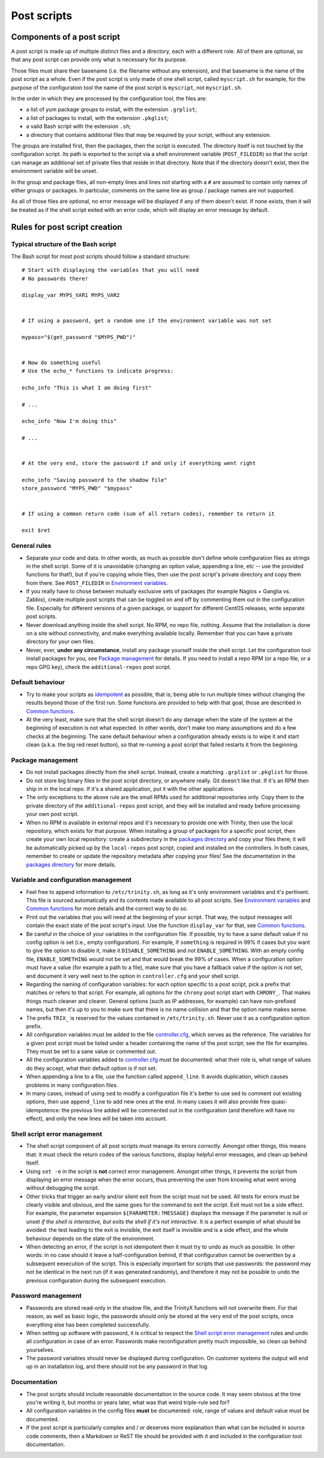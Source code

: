 
.. vim: tw=0


Post scripts
============


Components of a post script
---------------------------

A post script is made up of multiple distinct files and a directory, each with a different role. All of them are optional, so that any post script can provide only what is necessary for its purpose.

Those files must share their basename (i.e. the filename without any extension), and that basename is the name of the post script as a whole. Even if the post script is only made of one shell script, called ``myscript.sh`` for example, for the purpose of the configuration tool the name of the post script is ``myscript``, not ``myscript.sh``.

In the order in which they are processed by the configuration tool, the files are:

- a list of yum package groups to install, with the extension ``.grplist``;

- a list of packages to install, with the extension ``.pkglist``;

- a valid Bash script with the extension ``.sh``;

- a directory that contains additional files that may be required by your script, without any extension.

The groups are installed first, then the packages, then the script is executed. The directory itself is not touched by the configuration script. Its path is exported to the script via a shell enviromnent variable (``POST_FILEDIR``) so that the script can manage an additional set of private files that reside in that directory. Note that if the directory doesn't exist, then the environment variable will be unset.

In the group and package files, all non-empty lines and lines not starting with a ``#`` are assumed to contain only names of either groups or packages. In particular, comments on the same line as group / package names are not supported.

As all of those files are optional, no error message will be displayed if any of them doesn't exist. If none exists, then it will be treated as if the shell script exited with an error code, which will display an error message by default.



Rules for post script creation
------------------------------


Typical structure of the Bash script
~~~~~~~~~~~~~~~~~~~~~~~~~~~~~~~~~~~~

The Bash script for most post scripts should follow a standard structure::

    # Start with displaying the variables that you will need
    # No passwords there!
    
    display_var MYPS_VAR1 MYPS_VAR2
    
    
    # If using a password, get a random one if the environment variable was not set
    
    mypass="$(get_password "$MYPS_PWD")"
    
    
    # Now do something useful
    # Use the echo_* functions to indicate progress:
    
    echo_info "This is what I am doing first"
    
    # ...
    
    echo_info "Now I'm doing this"
    
    # ...
    
    
    # At the very end, store the password if and only if everything went right
    
    echo_info "Saving password to the shadow file"
    store_password "MYPS_PWD" "$mypass"
    
    
    # If using a common return code (sum of all return codes), remember to return it
    
    exit $ret



General rules
~~~~~~~~~~~~~

- Separate your code and data. In other words, as much as possible don't define whole configuration files as strings in the shell script. Some of it is unavoidable (changing an option value, appending a line, etc -- use the provided functions for that!), but if you're copying whole files, then use the post script's private directory and copy them from there. See ``POST_FILEDIR`` in `Environment variables`_.

- If you really have to chose between mutually exclusive sets of packages (for example Nagios + Ganglia vs. Zabbix), create multiple post scripts that can be toggled on and off by commenting them out in the configuration file. Especially for different versions of a given package, or support for different CentOS releases, write separate post scripts.

- Never download anything inside the shell script. No RPM, no repo file, nothing. Assume that the installation is done on a site without connectivity, and make everything available locally. Remember that you can have a private directory for your own files.

- Never, ever, **under any circumstance**, install any package yourself inside the shell script. Let the configuration tool install packages for you, see `Package management`_ for details. If you need to install a repo RPM (or a repo file, or a repo GPG key), check the ``additional-repos`` post script.


Default behaviour
~~~~~~~~~~~~~~~~~

- Try to make your scripts as `idempotent <https://en.wikipedia.org/wiki/Idempotence>`_ as possible, that is; being able to run multiple times without changing the results beyond those of the first run. Some functions are provided to help with that goal, those are described in `Common functions`_.

- At the very least, make sure that the shell script doesn't do any damage when the state of the system at the beginning of execution is not what expected. In other words, don't make too many assumptions and do a few checks at the beginning. The sane default behaviour when a configuration already exists is to wipe it and start clean (a.k.a. the big red reset button), so that re-running a post script that failed restarts it from the beginning.


Package management
~~~~~~~~~~~~~~~~~~

- Do not install packages directly from the shell script. Instead, create a matching ``.grplist`` or ``.pkglist`` for those.

- Do not store big binary files in the post script directory, or anywhere really. Git doesn't like that. If it's an RPM then ship in in the local repo. If it's a shared application, put it with the other applications.

- The only exceptions to the above rule are the small RPMs used for additional repositories only. Copy them to the private directory of the ``additional-repos`` post script, and they will be installed and ready before processing your own post script.

- When no RPM is available in external repos and it's necessary to provide one with Trinity, then use the local repository, which exists for that purpose. When installing a group of packages for a specific post script, then create your own local repository: create a subdirectory in the `packages directory`_ and copy your files there; it will be automatically picked up by the ``local-repos`` post script, copied and installed on the controllers. In both cases, remember to create or update the repository metadata after copying your files! See the documentation in the `packages directory`_ for more details.


Variable and configuration management
~~~~~~~~~~~~~~~~~~~~~~~~~~~~~~~~~~~~~

- Feel free to append information to ``/etc/trinity.sh``, as long as it's only environment variables and it's pertinent. This file is sourced automatically and its contents made available to all post scripts. See `Environment variables`_ and `Common functions`_ for more details and the correct way to do so.

- Print out the variables that you will need at the beginning of your script. That way, the output messages will contain the exact state of the post script's input. Use the function ``display_var`` for that, see `Common functions`_.

- Be careful in the choice of your variables in the configuration file. If possible, try to have a sane default value if no config option is set (i.e., empty configuration). For example, if ``something`` is required in 99% if cases but you want to give the option to disable it, make it ``DISABLE_SOMETHING`` and not ``ENABLE_SOMETHING``. With an empty config file, ``ENABLE_SOMETHING`` would not be set and that would break the 99% of cases. When a configuration option must have a value (for example a path to a file), make sure that you have a fallback value if the option is not set, and document it very well next to the option in ``controller.cfg`` and your shell script.

- Regarding the naming of configuration variables: for each option specific to a post script, pick a prefix that matches or refers to that script. For example, all options for the ``chrony`` post script start with ``CHRONY_``. That makes things much cleaner and clearer. General options (such as IP addresses, for example) can have non-prefixed names, but then it's up to you to make sure that there is no name collision and that the option name makes sense.

- The prefix ``TRIX_`` is reserved for the values contained in ``/etc/trinity.sh``. Never use it as a configuration option prefix.

- All configuration variables must be added to the file `controller.cfg`_, which serves as the reference. The variables for a given post script must be listed under a header containing the name of the post script; see the file for examples. They must be set to a sane value or commented out.

- All the configuration variables added to `controller.cfg`_ must be documented: what their role is, what range of values do they accept, what their default option is if not set.

- When appending a line to a file, use the function called ``append_line``. It avoids duplication, which causes problems in many configuration files.

- In many cases, instead of using ``sed`` to modify a configuration file it's better to use sed to comment out existing options, then use ``append_line`` to add new ones at the end. In many cases it will also provide free quasi-idempotence: the previous line added will be commented out in the configuration (and therefore will have no effect), and only the new lines will be taken into account.


Shell script error management
~~~~~~~~~~~~~~~~~~~~~~~~~~~~~

- The shell script component of all post scripts must manage its errors correctly. Amongst other things, this means that: it must check the return codes of the various functions, display helpful error messages, and clean up behind itself.

- Using ``set -e`` in the script is **not** correct error management. Amongst other things, it prevents the script from displaying an error message when the error occurs, thus preventing the user from knowing what went wrong without debugging the script.

- Other tricks that trigger an early and/or silent exit from the script must not be used. All tests for errors must be clearly visible and obvious, and the same goes for the command to exit the script. Exit must not be a side effect. For example, the parameter expansion ``${PARAMETER:?MESSAGE}`` displays the message if the parameter is null or unset *if the shell is interactive, but exits the shell if it's not interactive*. It is a perfect example of what should be avoided: the test leading to the exit is invisible, the exit itself is invisible and is a side effect, and the whole behaviour depends on the state of the environment.

- When detecting an error, if the script is not idempotent then it must try to undo as much as possible. In other words: in no case should it leave a half-configuration behind, if that configuration cannot be overwritten by a subsequent eexecution of the script. This is especially important for scripts that use passwords: the password may not be identical in the next run (if it was generated randomly), and therefore it may not be possible to undo the previous configuration during the subsequent execution.


Password management
~~~~~~~~~~~~~~~~~~~

- Passwords are stored read-only in the shadow file, and the TrinityX functions will not overwrite them. For that reason, as well as basic logic, the passwords should only be stored at the very end of the post scripts, once everything else has been completed successfully.

- When setting up software with password, it is critical to respect the `Shell script error management`_ rules and undo all configuration in case of an error. Passwords make reconfiguration pretty much impossible, so clean up behind yourselves.

- The password variables should never be displayed during configuration. On customer systems the output will end up in an installation log, and there should not be any password in that log.


Documentation
~~~~~~~~~~~~~

- The post scripts should include reasonable documentation in the source code. It may seem obvious at the time you're writing it, but months or years later, what was that weird triple-rule sed for?

- All configuration variables in the config files **must** be documented: role, range of values and default value must be documented.

- If the post script is particularly complex and / or deserves more explanation than what can be included in source code comments, then a Markdown or ReST file should be provided with it and included in the configuration tool documentation.



.. _controller.cfg: ../controller.cfg
.. _packages directory: ../../packages

.. Relative file links

.. _Documentation: README.rst
.. _Configuration tool usage: config_tool.rst
.. _Configuration files: config_cfg_files.rst
.. _Post scripts: config_post_scripts.rst
.. _Environment variables: config_env_vars.rst
.. _Common functions: config_common_funcs.rst

